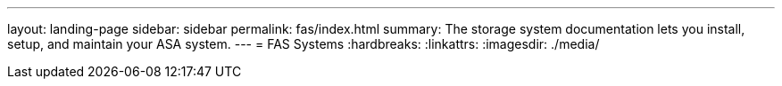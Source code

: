 ---
layout: landing-page
sidebar: sidebar
permalink: fas/index.html
summary: The storage system documentation lets you install, setup, and maintain your ASA system.
---
= FAS Systems
:hardbreaks:
:linkattrs:
:imagesdir: ./media/
